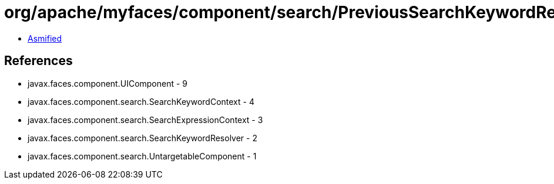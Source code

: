 = org/apache/myfaces/component/search/PreviousSearchKeywordResolver.class

 - link:PreviousSearchKeywordResolver-asmified.java[Asmified]

== References

 - javax.faces.component.UIComponent - 9
 - javax.faces.component.search.SearchKeywordContext - 4
 - javax.faces.component.search.SearchExpressionContext - 3
 - javax.faces.component.search.SearchKeywordResolver - 2
 - javax.faces.component.search.UntargetableComponent - 1
